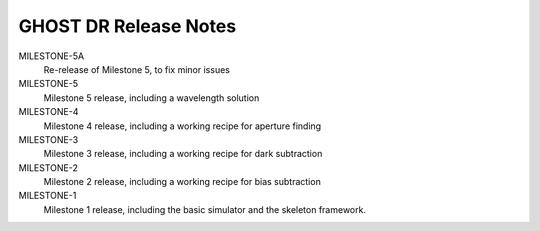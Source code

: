 GHOST DR Release Notes
======================

MILESTONE-5A
  Re-release of Milestone 5, to fix minor issues


MILESTONE-5
  Milestone 5 release, including a wavelength solution


MILESTONE-4
  Milestone 4 release, including a working recipe for aperture finding


MILESTONE-3
  Milestone 3 release, including a working recipe for dark subtraction


MILESTONE-2
  Milestone 2 release, including a working recipe for bias subtraction


MILESTONE-1
  Milestone 1 release, including the basic simulator and the skeleton framework.


